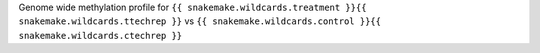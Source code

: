 Genome wide methylation profile for  ``{{ snakemake.wildcards.treatment }}{{ snakemake.wildcards.ttechrep }}`` vs ``{{ snakemake.wildcards.control }}{{ snakemake.wildcards.ctechrep }}``
